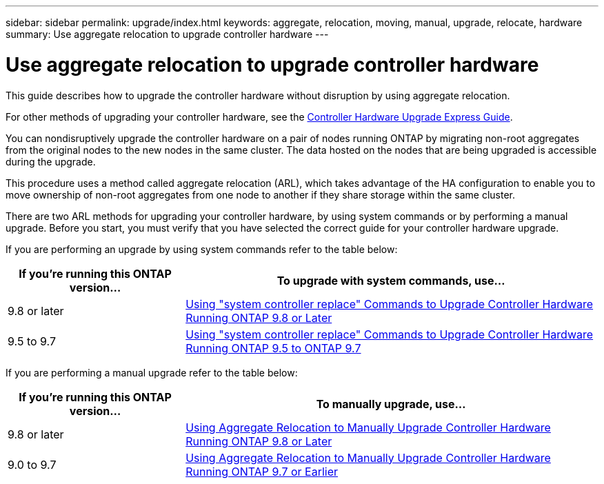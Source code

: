---
sidebar: sidebar
permalink: upgrade/index.html
keywords:  aggregate, relocation, moving, manual, upgrade, relocate, hardware
summary: Use aggregate relocation to upgrade controller hardware
---

= Use aggregate relocation to upgrade controller hardware
:hardbreaks:
:nofooter:
:icons: font
:linkattrs:
:imagesdir: ./media/

[.lead]
This guide describes how to upgrade the controller hardware without disruption by using aggregate relocation.

For other methods of upgrading your controller hardware, see the link:http://docs.netapp.com/platstor/topic/com.netapp.doc.hw-upgrade-controller/home.html[Controller Hardware Upgrade Express Guide].

You can nondisruptively upgrade the controller hardware on a pair of nodes running ONTAP by migrating non-root aggregates from the original nodes to the new nodes in the same cluster. The data hosted on the nodes that are being upgraded is accessible during the upgrade.

This procedure uses a method called aggregate relocation (ARL), which takes advantage of the HA configuration to enable you to move ownership of non-root aggregates from one node to another if they share storage within the same cluster.

There are two ARL methods for upgrading your controller hardware, by using system commands or by performing a manual upgrade. Before you start, you must verify that you have selected the correct guide for your controller hardware upgrade.

If you are performing an upgrade by using system commands refer to the table below:
[cols=2*,options="header",cols="30,70"]
|===
|If you’re running this ONTAP version…
|To upgrade with system commands, use…
|9.8 or later
|link:http://docs.netapp.com/us-en/ontap-systems/upgrade-arl-auto-app/index.html[Using "system controller replace" Commands to Upgrade Controller Hardware Running ONTAP 9.8 or Later]
|9.5 to 9.7
|link:http://docs.netapp.com/us-en/ontap-systems/upgrade-arl-auto/index.html[Using "system controller replace" Commands to Upgrade Controller Hardware Running ONTAP 9.5 to ONTAP 9.7]
|===
If you are performing a manual upgrade refer to the table below:
[cols=2*,options="header",cols="30,70"]
|===
|If you’re running this ONTAP version…
|To manually upgrade, use…
|9.8 or later
|link:http://docs.netapp.com/us-en/ontap-systems/upgrade-arl-manual-app/index.html[Using Aggregate Relocation to Manually Upgrade Controller Hardware Running ONTAP 9.8 or Later]
|9.0 to 9.7
|link:http://docs.netapp.com/us-en/ontap-systems/upgrade-arl-manual/index.html[Using Aggregate Relocation to Manually Upgrade Controller Hardware Running ONTAP 9.7 or Earlier]
|===

// 24 FEB 2021:  formatted from CMS
